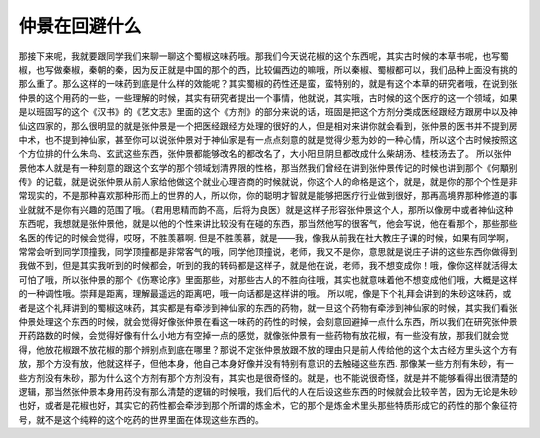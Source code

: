 仲景在回避什么
==================

那接下来呢，我就要跟同学我们来聊一聊这个蜀椒这味药哦。那我们今天说花椒的这个东西呢，其实古时候的本草书呢，也写蜀椒，也写做秦椒，秦朝的秦，因为反正就是中国的那个的西，比较偏西边的嘛哦，所以秦椒、蜀椒都可以，我们品种上面没有挑的那么重了。那么这样的一味药到底是什么样的效能呢？其实蜀椒的药性还是蛮，蛮特别的，就是有这个本草的研究者哦，在说到张仲景的这个用药的一些，一些理解的时候，其实有研究者提出一个事情，他就说，其实哦，古时候的这个医疗的这一个领域，如果是以班固写的这个《汉书》的《艺文志》里面的这个《方剂》的部分来说的话，班固是把这个方剂分类成医经跟经方跟房中以及神仙这四家的，那么很明显的就是张仲景是一个把医经跟经方处理的很好的人，但是相对来讲你就会看到，张仲景的医书并不提到房中术，也不提到神仙家，甚至你可以说张仲景对于神仙家是有一点点刻意的就是觉得少惹为妙的一种心情，所以这个古时候按照这个方位排的什么朱鸟、玄武这些东西，张仲景都能够改名的都改名了，大小阳旦阴旦都改成什么柴胡汤、桂枝汤去了。
所以张仲景他本人就是有一种刻意的跟这个玄学的那个领域划清界限的性格，那当然我们曾经在讲到张仲景传记的时候也讲到那个《何顒别传》的记载，就是说张仲景从前人家给他做这个就业心理咨商的时候就说，你这个人的命格是这个，就是，就是你的那个个性是非常现实的，不是那种喜欢那种形而上的世界的人，所以你，你的聪明才智就是能够把医疗行业做到很好，那再高境界那种修道的事业就就不是你有兴趣的范围了哦。（君用思精而韵不高，后将为良医）就是这样子形容张仲景这个人，那所以像房中或者神仙这种东西呢，我想就是张仲景他，就是以他的个性来讲比较没有在碰的东西，那当然他写的很客气，他会写说，他在看那个，那些那些名医的传记的时候会觉得，哎呀，不胜羡慕啊.
但是不胜羡慕，就是——我，像我从前我在社大教庄子课的时候，如果有同学啊，常常会听到同学顶撞我，同学顶撞都是非常客气的哦，同学他顶撞说，老师，我又不是你，意思就是说庄子讲的这些东西你做得到我做不到，但是其实我听到的时候都会，听到的我的转码都是这样子，就是他在说，老师，我不想变成你！哦，像你这样就活得太可怕了哦，所以张仲景的那个《伤寒论序》里面那些，对那些古人的不胜向往哦，其实也就意味着他不想变成他们哦，大概是这样的一种调性哦。崇拜是距离，理解最遥远的距离吧，哦一向话都是这样讲的哦。
所以呢，像是下个礼拜会讲到的朱砂这味药，或者是这个礼拜讲到的蜀椒这味药，其实都是有牵涉到神仙家的东西的药物，就一旦这个药物有牵涉到神仙家的时候，其实我们看张仲景处理这个东西的时候，就会觉得好像张仲景在看这一味药的药性的时候，会刻意回避掉一点什么东西，所以我们在研究张仲景开药路数的时候，会觉得好像有什么小地方有空掉一点的感觉，就像张仲景有一些药物有放花椒，有一些没有放，那我们就会觉得，他放花椒跟不放花椒的那个辨别点到底在哪里？那说不定张仲景放跟不放的理由只是前人传给他的这个太古经方里头这个方有放，那个方没有放，他就这样子，但他本身，他自己本身好像并没有特别有意识的去触碰这些东西.
那像某一些方剂有朱砂，有一些方剂没有朱砂，那为什么这个方剂有那个方剂没有，其实也是很奇怪的。就是，也不能说很奇怪，就是并不能够看得出很清楚的逻辑，那当然张仲景本身用药没有那么清楚的逻辑的时候哦，我们后代的人在后设这些东西的时候就会比较辛苦，因为无论是朱砂也好，或者是花椒也好，其实它的药性都会牵涉到那个所谓的炼金术，它的那个是炼金术里头那些特质形成它的药性的那个象征符号，就不是这个纯粹的这个吃药的世界里面在体现这些东西的。
